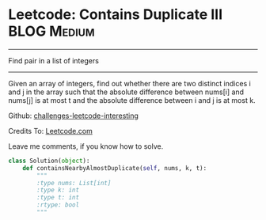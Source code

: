 * Leetcode: Contains Duplicate III                                   :BLOG:Medium:
#+STARTUP: showeverything
#+OPTIONS: toc:nil \n:t ^:nil creator:nil d:nil
:PROPERTIES:
:type:     #findnumber
:END:
---------------------------------------------------------------------
Find pair in a list of integers
---------------------------------------------------------------------
Given an array of integers, find out whether there are two distinct indices i and j in the array such that the absolute difference between nums[i] and nums[j] is at most t and the absolute difference between i and j is at most k.

Github: [[url-external:https://github.com/DennyZhang/challenges-leetcode-interesting/tree/master/contains-duplicate-iii][challenges-leetcode-interesting]]

Credits To: [[url-external:https://leetcode.com/problems/contains-duplicate-iii/description/][Leetcode.com]]

Leave me comments, if you know how to solve.

#+BEGIN_SRC python
class Solution(object):
    def containsNearbyAlmostDuplicate(self, nums, k, t):
        """
        :type nums: List[int]
        :type k: int
        :type t: int
        :rtype: bool
        """
#+END_SRC
